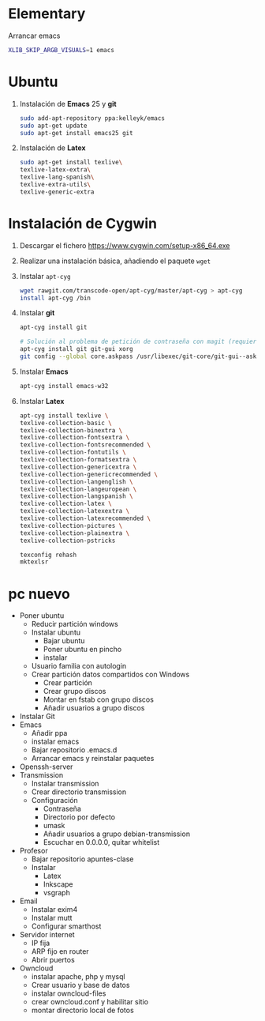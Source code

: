 #+org_title: Instalación de emacs / git / Latex en entorno cygwin
#+hash: iM0Gj3KpXcSXNzwZJW-VWA

* Elementary
Arrancar emacs
#+begin_src bash
XLIB_SKIP_ARGB_VISUALS=1 emacs
#+end_src



* Ubuntu
1. Instalación de *Emacs* 25 y *git*
  #+begin_src bash
  sudo add-apt-repository ppa:kelleyk/emacs
  sudo apt-get update
  sudo apt-get install emacs25 git
  #+end_src
2. Instalación de *Latex*
  #+begin_src bash 
  sudo apt-get install texlive\
  texlive-latex-extra\
  texlive-lang-spanish\
  texlive-extra-utils\
  texlive-generic-extra
  #+end_src





* Instalación de *Cygwin*
1. Descargar el fichero [[https://www.cygwin.com/setup-x86_64.exe]]
2. Realizar una instalación básica, añadiendo el paquete =wget=
3. Instalar =apt-cyg=
  #+begin_src bash  
  wget rawgit.com/transcode-open/apt-cyg/master/apt-cyg > apt-cyg
  install apt-cyg /bin
  #+end_src
4. Instalar *git*
  #+begin_src bash
  apt-cyg install git
  
  # Solución al problema de petición de contraseña con magit (requiere XOrg)
  apt-cyg install git git-gui xorg
  git config --global core.askpass /usr/libexec/git-core/git-gui--askpass
  #+end_src
5. Instalar *Emacs*
  #+begin_src bash 
  apt-cyg install emacs-w32
  #+end_src
6. Instalar *Latex*
  #+begin_src bash
  apt-cyg install texlive \ 
  texlive-collection-basic \ 
  texlive-collection-binextra \ 
  texlive-collection-fontsextra \ 
  texlive-collection-fontsrecommended \ 
  texlive-collection-fontutils \ 
  texlive-collection-formatsextra \ 
  texlive-collection-genericextra \ 
  texlive-collection-genericrecommended \ 
  texlive-collection-langenglish \ 
  texlive-collection-langeuropean \ 
  texlive-collection-langspanish \ 
  texlive-collection-latex \ 
  texlive-collection-latexextra \ 
  texlive-collection-latexrecommended \ 
  texlive-collection-pictures \ 
  texlive-collection-plainextra \ 
  texlive-collection-pstricks
  
  texconfig rehash
  mktexlsr
  #+end_src
  
   
  
  



* pc nuevo

- Poner ubuntu
  - Reducir partición windows
  - Instalar ubuntu
    - Bajar ubuntu
    - Poner ubuntu en pincho 
    - instalar
  - Usuario familia con autologin
  - Crear partición datos compartidos con Windows
    - Crear partición
    - Crear grupo discos
    - Montar en fstab con grupo discos
    - Añadir usuarios a grupo discos
- Instalar Git  
- Emacs
  - Añadir ppa
  - instalar emacs
  - Bajar repositorio .emacs.d
  - Arrancar emacs y reinstalar paquetes
- Openssh-server
- Transmission
  - Instalar transmission
  - Crear directorio transmission
  - Configuración
    - Contraseña
    - Directorio por defecto
    - umask 
    - Añadir usuarios a grupo debian-transmission
    - Escuchar en 0.0.0.0, quitar whitelist
- Profesor
  - Bajar repositorio apuntes-clase
  - Instalar 
    - Latex
    - Inkscape
    - vsgraph
- Email
  - Instalar exim4
  - Instalar mutt
  - Configurar smarthost
- Servidor internet
  - IP fija
  - ARP fijo en router
  - Abrir puertos
- Owncloud
  - instalar apache, php y mysql
  - Crear usuario y base de datos
  - instalar owncloud-files
  - crear owncloud.conf y habilitar sitio  
  - montar directorio local de fotos
